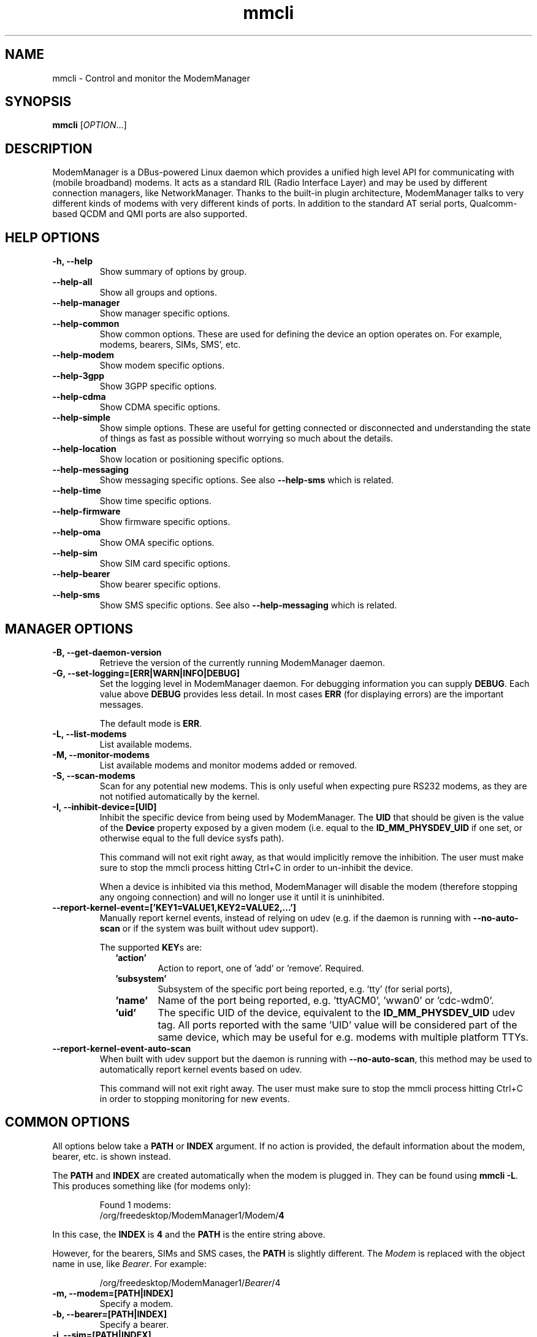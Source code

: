 .\" mmcli(1) manual page
.\"
.\" Copyright (C) 2012 Martyn Russell
.\"
.\" Comment out '.nr' or set to 0 to eliminate WIDTH fiddlin' !
.nr half_xtra 4

.TH mmcli 1 "October 2012" GNU "User Commands"

.SH NAME
mmcli \- Control and monitor the ModemManager

.SH SYNOPSIS
\fBmmcli\fR [\fIOPTION\fR...]

.SH DESCRIPTION
ModemManager is a DBus-powered Linux daemon which provides a unified
high level API for communicating with (mobile broadband) modems. It
acts as a standard RIL (Radio Interface Layer) and may be used by
different connection managers, like NetworkManager. Thanks to the
built-in plugin architecture, ModemManager talks to very different
kinds of modems with very different kinds of ports. In addition to the
standard AT serial ports, Qualcomm-based QCDM and QMI ports are also
supported.

.SH HELP OPTIONS
.TP
.B \-h, \-\-help
Show summary of options by group.
.TP
.B \-\-help\-all
Show all groups and options.
.TP
.B \-\-help\-manager
Show manager specific options.
.TP
.B \-\-help\-common
Show common options. These are used for defining the device an option
operates on. For example, modems, bearers, SIMs, SMS', etc.
.TP
.B \-\-help\-modem
Show modem specific options.
.TP
.B \-\-help\-3gpp
Show 3GPP specific options.
.TP
.B \-\-help\-cdma
Show CDMA specific options.
.TP
.B \-\-help\-simple
Show simple options. These are useful for getting connected or
disconnected and understanding the state of things as fast as possible
without worrying so much about the details.
.TP
.B \-\-help\-location
Show location or positioning specific options.
.TP
.B \-\-help\-messaging
Show messaging specific options. See also \fB\-\-help\-sms\fR which
is related.
.TP
.B \-\-help\-time
Show time specific options.
.TP
.B \-\-help\-firmware
Show firmware specific options.
.TP
.B \-\-help\-oma
Show OMA specific options.
.TP
.B \-\-help\-sim
Show SIM card specific options.
.TP
.B \-\-help\-bearer
Show bearer specific options.
.TP
.B \-\-help\-sms
Show SMS specific options. See also \fB\-\-help\-messaging\fR which
is related.

.SH MANAGER OPTIONS
.TP
.B \-B, \-\-get\-daemon\-version
Retrieve the version of the currently running ModemManager daemon.
.TP
.B \-G, \-\-set\-logging=[ERR|WARN|INFO|DEBUG]
Set the logging level in ModemManager daemon. For debugging information you can
supply \fBDEBUG\fR. Each value above \fBDEBUG\fR provides less detail. In most
cases \fBERR\fR (for displaying errors) are the important messages.

The default mode is \fBERR\fR.
.TP
.B \-L, \-\-list\-modems
List available modems.
.TP
.B \-M, \-\-monitor\-modems
List available modems and monitor modems added or removed.
.TP
.B \-S, \-\-scan-modems
Scan for any potential new modems. This is only useful when expecting pure
RS232 modems, as they are not notified automatically by the kernel.
.TP
.B \-I, \-\-inhibit\-device=[UID]
Inhibit the specific device from being used by ModemManager. The \fBUID\fR
that should be given is the value of the \fBDevice\fR property exposed by
a given modem (i.e. equal to the \fBID_MM_PHYSDEV_UID\fR if one set, or
otherwise equal to the full device sysfs path).

This command will not exit right away, as that would implicitly remove the
inhibition. The user must make sure to stop the mmcli process hitting Ctrl+C
in order to un-inhibit the device.

When a device is inhibited via this method, ModemManager will disable the modem
(therefore stopping any ongoing connection) and will no longer use it until it
is uninhibited.
.TP
.B \-\-report\-kernel\-event=['KEY1=VALUE1,KEY2=VALUE2,...']
Manually report kernel events, instead of relying on udev (e.g. if the daemon
is running with \fB\-\-no\-auto\-scan\fR or if the system was built without udev
support).

The supported \fBKEY\fRs are:
.RS 9
.TP
\fB'action'\fR
Action to report, one of 'add' or 'remove'. Required.
.TP
\fB'subsystem'\fR
Subsystem of the specific port being reported, e.g. 'tty' (for serial ports),
'net' (for network interfaces), or 'usbmisc' (for cdc-wdm ports)..
.TP
\fB'name'\fR
Name of the port being reported, e.g. 'ttyACM0', 'wwan0' or 'cdc-wdm0'.
.TP
\fB'uid'\fR
The specific UID of the device, equivalent to the \fBID_MM_PHYSDEV_UID\fR udev
tag. All ports reported with the same 'UID' value will be considered part of the
same device, which may be useful for e.g. modems with multiple platform TTYs.
.RE

.TP
.B \-\-report\-kernel\-event\-auto\-scan
When built with udev support but the daemon is running with
\fB\-\-no\-auto\-scan\fR, this method may be used to automatically report kernel
events based on udev.

This command will not exit right away. The user must make sure to stop the mmcli
process hitting Ctrl+C in order to stopping monitoring for new events.

.SH COMMON OPTIONS
All options below take a \fBPATH\fR or \fBINDEX\fR argument. If no action is
provided, the default information about the modem, bearer, etc. is
shown instead.

The \fBPATH\fR and \fBINDEX\fR are created automatically when the
modem is plugged in. They can be found using \fBmmcli \-L\fR. This
produces something like (for modems only):

.RS 7
Found 1 modems:
  /org/freedesktop/ModemManager1/Modem/\fB4\fR
.RE

In this case, the \fBINDEX\fR is \fB4\fR and the \fBPATH\fR is the entire string above.

However, for the bearers, SIMs and SMS cases, the \fBPATH\fR is
slightly different. The \fIModem\fR is replaced with the object name
in use, like \fIBearer\fR. For example:

.RS 7
/org/freedesktop/ModemManager1/\fIBearer\fR/4
.RE

.TP
.B \-m, \-\-modem=[PATH|INDEX]
Specify a modem.
.TP
.B \-b, \-\-bearer=[PATH|INDEX]
Specify a bearer.
.TP
.B \-i, \-\-sim=[PATH|INDEX]
Specify a SIM card.
.TP
.B \-s, \-\-sms=[PATH|INDEX]
Specify an SMS.

.SH MODEM OPTIONS
All of the modem options below make use of the \fB\-\-modem\fR or
\fB\-m\fR switch to specify the modem to act on.

Some operations require a \fBMODE\fR. \fBMODE\fR can be any
combination of the modes actually supported by the modem. In the
perfect case, the following are possible:

.Bd -literal -compact
  \fB'2G'\fR  - 2G technologies, e.g. EDGE, CDMA1x
  \fB'3G'\fR  - 3G technologies, e.g. HSPA, EV-DO
  \fB'4G'\fR  - 4G technologies, e.g. LTE
  \fB'ANY'\fR - for all supported modes.
.Ed
.TP
.B \-w, \-\-monitor\-state
Monitor the state of a given modem.
.TP
.B \-e, \-\-enable
Enable a given modem.

This powers the antenna, starts the automatic registration process and
in general prepares the modem to be connected.
.TP
.B \-d, \-\-disable
Disable a given modem.

This disconnects the existing connection(s) for the modem and puts it
into a low power mode.
.TP
.B \-r, \-\-reset
Resets the modem to the settings it had when it was power cycled.
.TP
.B \-\-factory\-reset=CODE
Resets the modem to its original factory default settings.

The \fBCODE\fR provided is vendor specific. Without the correct vendor
code, it's unlikely this operation will succeed. This is not a common
user action.
.TP
.B \-\-command=COMMAND
Send an AT \fBCOMMAND\fR to the given modem. For example,
\fBCOMMAND\fR could be 'AT+GMM' to probe for phone model information.
.TP
.B \-\-create\-bearer=['KEY1=VALUE1,KEY2=VALUE2,...']
Create a new packet data bearer for a given modem. The \fBKEY\fRs and
some \fBVALUE\fRs are listed below:
.RS 9
.TP
\fB'apn'\fR
Access Point Name. Required in 3GPP.
.TP
\fB'ip-type'\fR
Addressing type. Given as a MMBearerIpFamily value (e.g. 'ipv4', 'ipv6', 'ipv4v6'). Optional in 3GPP and CDMA.
.TP
\fB'allowed-auth'\fR
Authentication method to use. Given as a MMBearerAllowedAuth value (e.g. 'none|pap|chap|mschap|mschapv2|eap'). Optional in 3GPP.
.TP
\fB'user'\fR
User name (if any) required by the network. Optional in 3GPP.
.TP
\fB'password'\fR
Password (if any) required by the network. Optional in 3GPP.
.TP
\fB'allow-roaming'\fR
Flag to tell whether connection is allowed during roaming, given as a boolean value (i.e 'yes' or 'no'). Optional in 3GPP.
.TP
\fB'rm-protocol'\fR
Protocol of the Rm interface, given as a MMModemCdmaRmProtocol value (e.g. 'async', 'packet-relay', 'packet-network-ppp', 'packet-network-slip', 'stu-iii'). Optional in CDMA.
.TP
\fB'number'\fR
Telephone number to dial. Required in POTS.
.RE
.TP
.B \-\-delete\-bearer=[PATH|INDEX]
Delete bearer from a given modem.
.TP
.B \-\-set\-allowed\-modes=[MODE1|MODE2|...]
Set allowed modes for a given modem. For possible modes, see the
beginning of this section.
.TP
.B \-\-set\-preferred\-mode=MODE
Set the preferred \fBMODE\fR for the given modem. The \fBMODE\fR
\fIMUST\fR be one of the allowed modes as set with the
\fB\-\-set\-allowed\-modes\fR option. Possible \fBMODE\fR arguments
are detailed at the beginning of this section.
.TP
.B \-\-set\-current\-bands=[BAND1|BAND2|...]
Set bands to be used for a given modem. These are frequency ranges
the modem should use. There are quite a number of supported bands and
listing them all here would be quite extensive. For details, see the
MMModemBand documentation.

An example would be: 'egsm|dcs|pcs|g850' to select all the GSM
frequency bands.
.TP
.B \-\-set\-primary\-sim\-slot=[SLOT]
Request to switch the primary SIM slot.

The given \fBSLOT\fR must be a valid slot number in the [1,N] range, where
N is the amount of SIM slots available in the system.
.TP
.B \-\-inhibit
Inhibit the specific modem from being used by ModemManager. This method
is completely equivalent to \fB\-\-inhibit\-device\fR, with the only
difference being that in this case, the modem must be managed by the daemon
at the time the inhibition is requested.

This command will not exit right away, as that would implicitly remove the
inhibition. The user must make sure to stop the mmcli process hitting Ctrl+C
in order to un-inhibit the device.

When a device is inhibited via this method, ModemManager will disable the modem
(therefore stopping any ongoing connection) and will no longer use it until it
is uninhibited.

.SH 3GPP OPTIONS
The 3rd Generation Partnership Project (3GPP) is a collaboration
between groups of telecommunications associations. These options
pertain to devices which support 3GPP.

Included are options to control USSD (Unstructured Supplementary
Service Data) sessions.

All of the 3GPP options below make use of the \fB\-\-modem\fR or
\fB\-m\fR switch to specify the modem to act on.
.TP
.B \-\-3gpp\-scan
Scan for available 3GPP networks.
.TP
.B \-\-3gpp\-register\-home
Request a given modem to register in its home network.

This registers with the default network(s) specified by the modem,
.TP
.B \-\-3gpp\-register\-in\-operator=MCCMNC
Request a given modem to register on the network of the given
\fBMCCMNC\fR (Mobile Country Code, Mobile Network Code) based
operator. This code is used for GSM/LTE, CDMA, iDEN, TETRA and UMTS
public land mobile networks and some satellite mobile networks. The
ITU-T Recommendation E.212 defines mobile country codes.
.TP
.B \-\-3gpp\-ussd\-status
Request the status of \fIANY\fR ongoing USSD session.
.TP
.B \-\-3gpp\-ussd\-initiate=COMMAND
Request the given modem to initiate a USSD session with \fBCOMMAND\fR.

For example, \fBCOMMAND\fR could be '*101#' to give your current
pre-pay balance.
.TP
.B \-\-3gpp\-ussd\-respond=RESPONSE
When initiating an USSD session, a \fRRESPONSE\fR may be needed by a
network-originated request. This option allows for that.
.TP
.B \-\-3gpp\-ussd\-cancel
Cancel an ongoing USSD session for a given modem.
.TP
.B \-\-3gpp\-disable\-facility\-lock=FACILITY,CONTROL_KEY
Disable selected facility lock using provided control key.
.RS 9
.TP
\fB'FACILITY'\fR
One of the following types of lock:
.Bd -literal -compact
  \fB'net-pers'\fR  - network personalization
  \fB'net-sub-pers'\fR  - network subset personalization
  \fB'provider-pers'\fR - provider personalization
  \fB'corp-pers'\fR - corporate personalization
.Ed
.TP
\fB'CONTROL_KEY'\fR
Alphanumeric code to unlock facility.
.RE

.SH CDMA OPTIONS
All CDMA (Code Division Multiple Access) options require the
\fB\-\-modem\fR or \fB\-m\fR option.

.TP
.B \-\-cdma\-activate=CARRIER
Activate the given modem using OTA (Over the Air) settings. The
\fBCARRIER\fR is a code provided by the network for the default
settings they provide.

.SH SIMPLE OPTIONS
All simple options must be used with \fB\-\-modem\fR or \fB\-m\fR.

.TP
.B \-\-simple\-connect=['KEY1=VALUE1,KEY2=VALUE2,...']
Run a full connection sequence using \fBKEY\fR / \fBVALUE\fR pairs.
You can use the \fB\-\-create\-bearer\fR options, plus any of the
following ones:
.RS 9
.TP
\fB'pin'\fR
SIM-PIN unlock code.
.TP
\fB'operator-id'\fR
ETSI MCC-MNC of a network to force registration.
.RE
.TP
.B \-\-simple\-disconnect
Disconnect \fIALL\fR connected bearers for a given modem.

.SH LOCATION OPTIONS
These options detail how to discover your location using Global
Positioning System (GPS) or directly from your mobile network infrastructure
(either 3GPP or 3GPP2).

All location options must be used with \fB\-\-modem\fR or \fB\-m\fR.

.TP
.B \-\-location\-status
Show the current status for discovering our location.
.TP
.B \-\-location\-get
Show all location information available.
.TP
.B \-\-location\-enable\-3gpp
Enable location discovery using the 3GPP network.
.TP
.B \-\-location\-disable\-3gpp
Disable location discovery using the 3GPP network.
.TP
.B \-\-location\-enable\-agps-msa
Enable A-GPS (MSA) support. This command does not implicitly start the GPS
engine, it just specifies that A-GPS should be enabled when the engine is
started. Therefore, the user should request enabling A-GPS before the raw
or NMEA outputs are enabled with \fB\-\-location\-enable\-gps\-raw\fR or
\fB\-\-location\-enable\-gps\-nmea\fR.
.TP
.B \-\-location\-disable\-agps-msa
Disable A-GPS (MSA) support.
.TP
.B \-\-location\-enable\-agps-msb
Enable A-GPS (MSB) support. This command does not implicitly start the GPS
engine, it just specifies that A-GPS should be enabled when the engine is
started. Therefore, the user should request enabling A-GPS before the raw
or NMEA outputs are enabled with \fB\-\-location\-enable\-gps\-raw\fR or
\fB\-\-location\-enable\-gps\-nmea\fR.
.TP
.B \-\-location\-disable\-agps-msb
Disable A-GPS (MSB) support.
.TP
.B \-\-location\-enable\-gps\-nmea
Enable location discovery using GPS and reported with NMEA traces.

This command will start the GPS engine, if it isn't started already.
.TP
.B \-\-location\-disable\-gps\-nmea
Disable location discovery using GPS and NMEA traces.

If the raw output is not enabled at the same time, the GPS engine will be
stopped.
.TP
.B \-\-location\-enable\-gps\-raw
Enable location discovery using GPS and reported with raw (i.e.
longitude/latitude) values.

This command will start the GPS engine, if it isn't started already.
.TP
.B \-\-location\-disable\-gps\-raw
Disable location discovery using GPS and raw values.

If the NMEA output is not enabled at the same time, the GPS engine will be
stopped.
.TP
.B \-\-location\-enable\-cdma-bs
Enable location discovery using the 3GPP2 network.
.TP
.B \-\-location\-disable\-cdma-bs
Disable location discovery using the 3GPP2 network.
.TP
.B \-\-location\-enable\-gps\-unmanaged
Enable location discovery using GPS but without taking control of the NMEA tty
port. This allows other programs, e.g. gpsd, to use the NMEA tty once the GPS
engine has been enabled.
.TP
.B \-\-location\-disable\-gps\-unmanaged
Disable location discovery using GPS and unmanaged port.
.TP
.B \-\-location\-set\-gps\-refresh\-rate=SEC
Set the location refresh rate on the DBus interface to SEC seconds. If set to
0, the new location is published on the DBus interface as soon as ModemManager
detects it.
.TP
.B \-\-location\-set\-supl\-server=[IP:PORT] or \-\-location\-set\-supl\-server=[FQDN:PORT]
Configure the location of the A\-GPS SUPL server, either specifying the IP
address (\fBIP:PORT\fR) or specifyng a fully qualified domain name
(\fB[FQDN:PORT]\fR).
.TP
.B \-\-location\-inject\-assistance\-data=[PATH]
Inject assistance data into the GNSS module, loaded from a local file at
\fBPATH\fR. The assistance data should be in a format expected by the device,
e.g. downloaded from the URLs exposed by the 'AssistanceDataServers' property.
.TP
.B \-\-location\-set\-enable\-signal
Enable reporting location updates via DBus property signals. This is
required if applications rely on listening to 'Location' property updates,
instead of explicit queries with the policy-protected 'GetLocation' method.

This DBus property signal updates are by default disabled.
.TP
.B \-\-location\-set\-disable\-signal
Disable reporting location updates via DBus property signals.

.SH MESSAGING OPTIONS
All messaging options must be used with \fB\-\-modem\fR or \fB\-m\fR.

.TP
.B \-\-messaging\-status
Show the status of the messaging support.
.TP
.B \-\-messaging\-list-sms
List SMS messages available on a given modem.
.TP
.B \-\-messaging\-create-sms=['KEY1=VALUE1,...']
Create a new SMS on a given modem. \fBKEY\fRs can be any of the following:
.RS 9
.TP
\fB'number'\fR
 Number to which the message is addressed.
.TP
\fB'text'\fR
Message text, in UTF-8. When sending, if the text is larger than the
limit of the technology or modem, the message will be broken into
multiple parts or messages. Note that text and data are never given at
the same time.
.TP
\fB'smsc'\fR
Indicates the SMS service center number.
.TP
\fB'validity'\fR
Specifies when the SMS expires in the SMSC.
.TP
\fB'class'\fR
3GPP message class (0..3).
.TP
\fB'delivery-report-request'\fR
Specifies whether delivery report is requested when sending the SMS
('yes' or 'no')
.TP
\fB'storage'\fR
Specifies the storage where this message is kept. Storages may
be 'sm', 'me', 'mt', 'sr', 'bm', 'ta'.
.RE
.TP
.B \-\-messaging\-create\-sms\-with\-data=PATH
Use \fBPATH\fR to a filename as the data to create a new SMS.
.TP
.B \-\-messaging\-delete\-sms=[PATH|INDEX]
Delete an SMS from a given modem.

.SH TIME OPTIONS
All time operations require the \fB\-\-modem\fR or \fB\-m\fR option.

.TP
.B \-\-time
Display the current network time from the operator. This includes the
timezone which is usually of importance.

.SH VOICE OPTIONS
All voice operations require the \fB\-\-modem\fR or \fB\-m\fR option.

.TP
.B \-\-voice\-list\-calls
List calls managed (initiated, received, ongoing) on a given modem.
.TP
.B \-\-voice\-create-call=['KEY1=VALUE1,...']
Create a new outgoing call on a given modem. \fBKEY\fRs can be any of the
following:
.RS 9
.TP
\fB'number'\fR
Number to call.
.RE
.TP
.B \-\-voice\-delete\-call=[PATH|INDEX]
Delete a call from a given modem.

.SH FIRMWARE OPTIONS
All firmware options require the \fB\-\-modem\fR or \fB\-m\fR option.

.TP
.B \-\-firmware\-status
Show firmware update specific details and properties.
.TP
.B \-\-firmware\-list
List all the firmware images installed on a given modem.
.TP
.B \-\-firmware\-select=ID
Select a firmware image from those installed on a given modem. A list
of available firmware images can be seen using the
\fB\-\-firmware\-list\fR option.

The \fBID\fR provided is a \fIUNIQUE\fR identifier for the firmware.

.SH SIGNAL OPTIONS
All signal options require the \fB\-\-modem\fR or \fB\-m\fR option.

.TP
.B \-\-signal\-setup=[Rate]
Setup extended signal quality information retrieval at the specified rate
(in seconds).

By default this is disabled (rate set to 0).
.TP
.B \-\-signal\-get
Retrieve the last extended signal quality information loaded.

.SH OMA OPTIONS
All OMA options require the \fB\-\-modem\fR or \fB\-m\fR option.

.TP
.B \-\-oma\-status
Show the status of the OMA device management subsystem.
.TP
.B \-\-oma\-start\-client\-initiated\-session=[SESSION TYPE]
Request to start a client initiated session.

The given session type must be one of:
 'client\-initiated\-device\-configure'
 'client\-initiated\-prl\-update'
 'client\-initiated\-hands\-free\-activation'
.TP
.B \-\-oma\-accept\-network\-initiated\-session=[SESSION ID]
Request to accept a network initiated session.
.TP
.B \-\-oma\-reject\-network\-initiated\-session=[SESSION ID]
Request to reject a network initiated session.
.TP
.B \-\-oma\-cancel\-session
Request to cancel current OMA session, if any.

.SH SIM OPTIONS
.TP
.B \-\-pin=PIN
Send \fBPIN\fR code to a given SIM card.
.TP
.B \-\-puk=PUK
Send \fBPUK\fR code to a given SIM card. This must be used \fIWITH\fR
\fB\-\-pin\fR.
.TP
.B \-\-enable\-pin
Enable PIN request for a given SIM card. This must be used \fIWITH\fR
\fB\-\-pin\fR.
.TP
.B \-\-disable\-pin
Disable PIN request for a given SIM card. This must be used \fIWITH\fR
\fB\-\-pin\fR.
.TP
.B \-\-change\-pin=PIN
Change the PIN for a given SIM card. It will be set to \fBPIN\fR. This
must be used \fIWITH\fR \fB\-\-pin\fR to supply the old PIN number.

.SH BEARER OPTIONS
All bearer options require the \fB\-\-bearer\fR or \fB\-b\fR option.

.TP
.B \-c, \-\-connect
Connect to a given bearer.
.TP
.B \-x, \-\-disconnect
Disconnect from a given bearer.

.SH SMS OPTIONS
All SMS options require the \fB\-\-sms\fR or \fB\-s\fR option.

.TP
.B \-\-send
Send an SMS.
.TP
.B \-\-store
This option will store the SMS in the default storage defined by the
modem, which may be either modem-memory or SMS-memory. To know what
the existing default storage is, see the \fB\-\-messaging\-status\fR
option.

.TP
.B \-\-store\-in\-storage=STORAGE
This option states which \fBSTORAGE\fR to use for SMS messages.
Possible values for \fBSTORAGE\fR include:
.RS 9
.TP
\fB'sm'\fR
SIM card storage area.
.TP
\fB'me'\fR
Mobile equipment storage area.
.TP
\fB'mt'\fR
Sum of SIM and Mobile equipment storages
.TP
\fB'sr'\fR
Status report message storage area.
.TP
\fB'bm'\fR
Broadcast message storage area.
.TP
\fB'ta'\fR
Terminal adaptor message storage area.
.RE
.TP
.B \-\-create\-file\-with\-data\=PATH
This option takes an SMS that has \fIDATA\fR (not \fITEXT\fR) and will
create a local file described by \fBPATH\fR and store the content of
the SMS there.

.SH CALL OPTIONS
.TP
.B \-\-start
Initiate an outgoing call.
.TP
.B \-\-accept
Accept an incoming call.
.TP
.B \-\-hangup
Reject an incoming call or hangup an ongoing one.
.TP
.B \-\-send\-dtmf=[0\-9A\-D*#]
Send a DTMF sequence through an ongoing call.

.SH APPLICATION OPTIONS
.TP
.B \-J, \-\-output\-json
Run action with machine-friendly JSON output, to be used e.g. by
shell scripts that rely on mmcli operations.
.TP
.B \-K, \-\-output\-keyvalue
Run action with machine-friendly key-value output, to be used e.g. by
shell scripts that rely on mmcli operations.
.TP
.B \-v, \-\-verbose
Perform actions with more details reported and/or logged.
.TP
.B \-V, \-\-version
Returns the version of this program.
.TP
.B \-a, \-\-async
Use asynchronous methods. This is purely a development tool and has no
practical benefit to most user operations.
.TP
.B \-\-timeout=SECONDS
Use \fBSECONDS\fR for the timeout when performing operations with this
command. This option is useful when executing long running operations, like
\fB\-\-3gpp\-scan\fR.

.SH EXAMPLES
.SS Send the PIN to the SIM card

You'll need first to know which the proper path/index is for the SIM in your
modem:
.Bd -literal -compact
    $ mmcli -m 0 -K | grep "modem.generic.sim" | awk -F ": " '{ print $2 }'
    /org/freedesktop/ModemManager1/SIM/0
.Ed

And after that, you can just use the SIM index:
.Bd -literal -compact
    $ sudo mmcli -i 0 --pin=1234
    successfully sent PIN code to the SIM
.Ed

.SS Simple connect and disconnect

You can launch the simple connection process like:
.Bd -literal -compact
    $ sudo mmcli -m 0 --simple-connect="pin=1234,apn=internet"
    successfully connected the modem
.Ed

Then, you can disconnect it like:
.Bd -literal -compact
    $ sudo mmcli -m 0 --simple-disconnect
    successfully disconnected all bearers in the modem
.Ed

.SS 3GPP network scan

Scanning for 3GPP networks may really take a long time, so a specific timeout
must be given:
.Bd -literal -compact
    $ sudo mmcli -m 0 --3gpp-scan --timeout=300
      ---------------------
      3GPP scan | networks: 21403 - Orange SP (gprs, unknown)
                |           21407 - Movistar (gprs, unknown)
                |           21404 - YOIGO (gprs, unknown)
                |           21401 - vodafone ES (gprs, unknown)
.Ed

.SS Creating a new SMS message & storing it

Using the “sm” (SIM), you can do this using:

.Bd -literal -compact
    $ sudo mmcli -m 0 --messaging-create-sms="text='Hello world',number='+1234567890'"
    Successfully created new SMS:
        /org/freedesktop/ModemManager1/SMS/21 (unknown)

    $ sudo mmcli -s 21 --store-in-storage="sm"
    successfully stored the SMS

    $ sudo mmcli -s 21
      -------------------------------
      General    |         dbus path: /org/freedesktop/ModemManager1/SMS/21
      -------------------------------
      Content    |            number: +1234567890
                 |              text: Hello world
      -------------------------------
      Properties |          PDU type: submit
                 |             state: stored
                 |              smsc: unknown
                 |          validity: 0
                 |             class: 0
                 |           storage: sm
                 |   delivery report: not requested
                 | message reference: 0

    $ sudo mmcli -m 0 --messaging-status
      ----------------------------
      Messaging | supported storages: sm, me
                |    default storage: me
.Ed

.SS Sending binary SMS messages from files

As you can see below, the important part is the
\fB\-\-messaging\-create\-sms\-with\-data\fR and the \fBPATH\fR provided.

.Bd -literal -compact
    $ sudo mmcli -m 0 \\
           --messaging-create-sms="number='+1234567890'" \\
           --messaging-create-sms-with-data=/path/to/your/file
    Successfully created new SMS:
        /org/freedesktop/ModemManager1/SMS/22 (unknown)

    $ sudo mmcli -s 22 --send
    successfully sent the SMS
.Ed

.SS Listing SMS messages

When the receiver gets all the parts of the message, they can now
recover the sent file with another \fBmmcli\fR command in their
ModemManager setup:

.Bd -literal -compact
    $> sudo mmcli -m 0 --messaging-list-sms
        /org/freedesktop/ModemManager1/SMS/0 (received)

    $> sudo mmcli -s 0 --create-file-with-data=/path/to/the/output/file
.Ed

.SS GPS location status

You first need to check whether the modem has GPS-specific location
capabilities. Note that we’ll assume the modem is exposed as index 0;
if you have more than one modem, just use --list-modems to check the
proper modem index:

.Bd -literal -compact
    $ mmcli -m 0 --location-status
      ----------------------------
      Location | capabilities: 3gpp-lac-ci, gps-raw, gps-nmea
               |      enabled: none
               |      signals: no
.Ed

The output says that the modem supports 3GPP Location area code/Cell
ID, GPS raw and GPS-NMEA location sources. None is enabled yet, as we
didn’t enable the modem, which we can do issuing:

.Bd -literal -compact
    $ sudo mmcli -m 0 --enable
    successfully enabled the modem

    $ mmcli -m 0 --location-status
      ----------------------------
      Location | capabilities: 3gpp-lac-ci, gps-raw, gps-nmea
               |      enabled: 3gpp-lac-ci
               |      signals: no
.Ed

.SS GPS location technology enabling

We can start the GPS engine by enabling the RAW or NMEA GPS location sources:

.Bd -literal -compact
    $ sudo mmcli -m 0 \\
                 --location-enable-gps-raw \\
                 --location-enable-gps-nmea
    successfully setup location gathering
.Ed

If we do check again the status, we’ll see the GPS-specific locations are enabled:

.Bd -literal -compact
    $ mmcli -m 0 --location-status
      --------------------------------
      Location | capabilities: 3gpp-lac-ci, gps-raw, gps-nmea
               |      enabled: 3gpp-lac-ci, gps-raw, gps-nmea
               |      signals: no
.Ed

.SS GPS location retrieval

You can query all location information at the same time with a single command.
If any of the specific outputs is not available, the corresponding section will
be omitted from the output.

.Bd -literal -compact
    $ sudo mmcli -m 0 --location-get
      -------------------------
      3GPP location   | Mobile country code: 214
                      | Mobile network code: 3
                      |  Location area code: 21071
                      |             Cell ID: 7033737
      -------------------------
      GPS NMEA traces | $GPGGA,,,,,,0,,,,,,,,*66
                      | $GPRMC,,V,,,,,,,,,,N*53
                      | $GPGSA,A,1,,,,,,,,,,,,,,,*1E
                      | $GPGSV,4,1,16,24,,,,29,,,,05,,,,18,,,*7A
                      | $GPGSV,4,2,16,22,,,,14,,,,11,,,,17,,,*7B
                      | $GPGSV,4,3,16,03,,,,12,,,,30,,,,13,,,*78
                      | $GPGSV,4,4,16,23,,,,15,,,,27,,,,07,,,*79
                      | $GPVTG,,T,,M,,N,,K,N*2C
.Ed

.SS A-GPS support

If A-GPS is enabled before starting the GPS engine, and if a data connection
is available in the modem, the configured SUPL servers may be used to obtain
a faster initial position fix.

Note that the GPS engine will not be started when just A-GPS capability is
enabled. An explicit output (RAW or NMEA) is required to be enabled in order
to start the GPS engine.

.Bd -literal -compact
    $ mmcli -m 0 --location-status
      --------------------------------
      Location |      capabilities: 3gpp-lac-ci, gps-raw, gps-nmea, agps-msa, agps-msb
               |           enabled: 3gpp-lac-ci
               |           signals: no
      -----------------------------
      GPS      |      refresh rate: 30 seconds
               | a-gps supl server: supl.google.com:7276

    $ sudo mmcli -m 0 --location-enable-agps-msa
    successfully setup location gathering

    $ sudo mmcli -m 0 --location-enable-gps-nmea
    successfully setup location gathering

    $ sudo mmcli -m 0 --location-enable-gps-raw
    successfully setup location gathering
.Ed

.SS Injecting assistance data

If the modem device does not have an ongoing connection (e.g. no mobile network
coverage) but the system has other means to access the Internet (e.g. WiFi), the
user may be able to download location assistance data and inject it in the
module.

E.g. If the device supports XTRA assistance data, the user may download it from
one of the servers listed by ModemManager and manually inject it afterwards. The
XTRA assistance data is usually valid for several days.

.Bd -literal -compact
    $ mmcli -m 0 --location-status
      --------------------------------
      Location |         capabilities: 3gpp-lac-ci, gps-raw, gps-nmea, agps-msa, agps-msb
               |              enabled: 3gpp-lac-ci
               |              signals: no
      --------------------------------
      GPS      |         refresh rate: 30 seconds
               |    a-gps supl server: supl.google.com:7276
               | supported assistance: xtra
               |   assistance servers: https://xtrapath3.izatcloud.net/xtra3grcej.bin
               |                       https://xtrapath1.izatcloud.net/xtra3grcej.bin
               |                       https://xtrapath2.izatcloud.net/xtra3grcej.bin

    $ wget -q https://xtrapath3.izatcloud.net/xtra3grcej.bin

    $ sudo mmcli -m 0 --location-inject-assistance-data=./xtra3grcej.bin
    successfully injected assistance data

    $ sudo mmcli -m 0 --location-enable-gps-nmea
    successfully setup location gathering

    $ sudo mmcli -m 0 --location-enable-gps-raw
    successfully setup location gathering
.Ed

.SS Key-Value output

Writing shell scripts that use mmcli to perform operations with the
modem is easy when using the \fB\-\-output\-keyvalue\fR option. For
example, you could gather all the main status information of the modem
with a single call and then parse it to read single fields:

.Bd -literal -compact
    $ STATUS=$(mmcli -m 0 --output-keyvalue)
    $ echo "${STATUS}" | grep "modem.generic.state " | awk -F ": " '{ print $2 }'
    failed
    $ echo "${STATUS}" | grep "modem.generic.state-failed-reason " | awk -F ": " '{ print $2 }'
    sim-missing
.Ed

.SH AUTHORS
Written by Martyn Russell <martyn@lanedo.com> and Aleksander Morgado <aleksander@aleksander.es>

.SH SEE ALSO
\fBModemManager\fR(8), \fBNetworkManager\fR(8)

AT (http://en.wikipedia.org/wiki/AT_commands).

3GPP (http://en.wikipedia.org/wiki/3GPP).

MCCMNC (http://en.wikipedia.org/wiki/Mobile_Network_Code).

USSD (http://en.wikipedia.org/wiki/Unstructured_Supplementary_Service_Data).

CDMA (http://en.wikipedia.org/wiki/Code_division_multiple_access).

OTA (http://en.wikipedia.org/wiki/Over-the-air_programming).

GPS (http://en.wikipedia.org/wiki/Global_Positioning_System)

NMEA (http://en.wikipedia.org/wiki/NMEA_0183)
